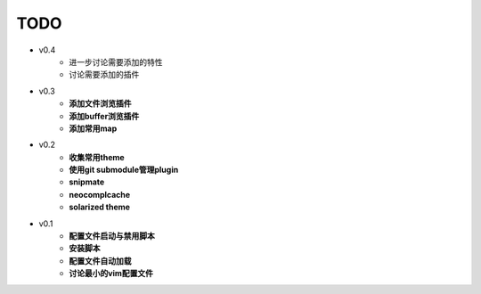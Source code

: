 TODO
===============================================================================

* v0.4
    * 进一步讨论需要添加的特性
    * 讨论需要添加的插件

* v0.3
    * **添加文件浏览插件**
    * **添加buffer浏览插件**
    * **添加常用map**

* v0.2
    * **收集常用theme**
    * **使用git submodule管理plugin**
    * **snipmate**
    * **neocomplcache**
    * **solarized theme**

* v0.1
    * **配置文件启动与禁用脚本**
    * **安装脚本**
    * **配置文件自动加载**
    * **讨论最小的vim配置文件**
